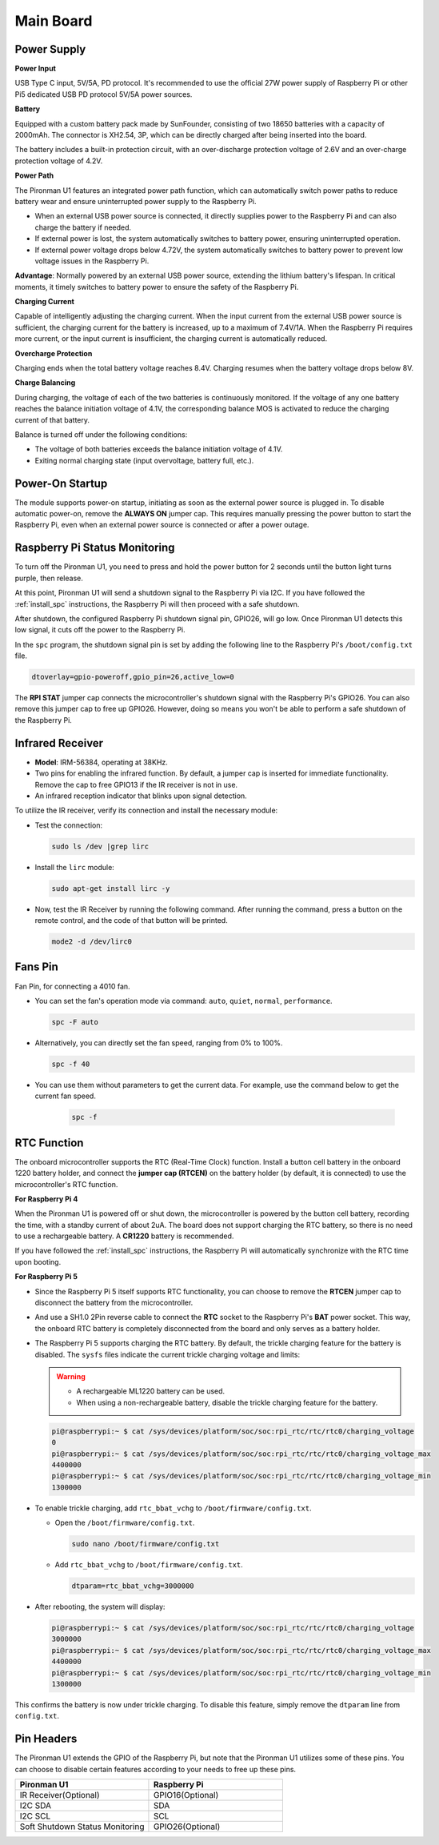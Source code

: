 Main Board
================

.. image:: img/main_board_pinout.jpeg

Power Supply
----------------

**Power Input**

USB Type C input, 5V/5A, PD protocol. It's recommended to use the official 27W power supply of Raspberry Pi or other Pi5 dedicated USB PD protocol 5V/5A power sources.

**Battery**

Equipped with a custom battery pack made by SunFounder, consisting of two 18650 batteries with a capacity of 2000mAh. The connector is XH2.54, 3P, which can be directly charged after being inserted into the board.

The battery includes a built-in protection circuit, with an over-discharge protection voltage of 2.6V and an over-charge protection voltage of 4.2V.

**Power Path**

The Pironman U1 features an integrated power path function, which can automatically switch power paths to reduce battery wear and ensure uninterrupted power supply to the Raspberry Pi.

* When an external USB power source is connected, it directly supplies power to the Raspberry Pi and can also charge the battery if needed.
* If external power is lost, the system automatically switches to battery power, ensuring uninterrupted operation.
* If external power voltage drops below 4.72V, the system automatically switches to battery power to prevent low voltage issues in the Raspberry Pi.

**Advantage**: Normally powered by an external USB power source, extending the lithium battery's lifespan. In critical moments, it timely switches to battery power to ensure the safety of the Raspberry Pi.

**Charging Current**

Capable of intelligently adjusting the charging current. When the input current from the external USB power source is sufficient, the charging current for the battery is increased, up to a maximum of 7.4V/1A. When the Raspberry Pi requires more current, or the input current is insufficient, the charging current is automatically reduced.

**Overcharge Protection**

Charging ends when the total battery voltage reaches 8.4V. Charging resumes when the battery voltage drops below 8V.

**Charge Balancing**

During charging, the voltage of each of the two batteries is continuously monitored. If the voltage of any one battery reaches the balance initiation voltage of 4.1V, the corresponding balance MOS is activated to reduce the charging current of that battery. 

Balance is turned off under the following conditions:

* The voltage of both batteries exceeds the balance initiation voltage of 4.1V.
* Exiting normal charging state (input overvoltage, battery full, etc.).


Power-On Startup
--------------------

The module supports power-on startup, initiating as soon as the external power source is plugged in.
To disable automatic power-on, remove the **ALWAYS ON** jumper cap. This requires manually pressing the power button to start the Raspberry Pi, even when an external power source is connected or after a power outage.

.. image:: img/main_board_on.png
  :align: center


Raspberry Pi Status Monitoring
---------------------------------------

To turn off the Pironman U1, you need to press and hold the power button for 2 seconds until the button light turns purple, then release. 

At this point, Pironman U1 will send a shutdown signal to the Raspberry Pi via I2C. If you have followed the :ref:`install_spc` instructions, the Raspberry Pi will then proceed with a safe shutdown. 

After shutdown, the configured Raspberry Pi shutdown signal pin, GPIO26, will go low. Once Pironman U1 detects this low signal, it cuts off the power to the Raspberry Pi.

In the ``spc`` program, the shutdown signal pin is set by adding the following line to the Raspberry Pi's ``/boot/config.txt`` file.

.. code-block:: shell

  dtoverlay=gpio-poweroff,gpio_pin=26,active_low=0

The **RPI STAT** jumper cap connects the microcontroller's shutdown signal with the Raspberry Pi's GPIO26. You can also remove this jumper cap to free up GPIO26. However, doing so means you won't be able to perform a safe shutdown of the Raspberry Pi.

.. image:: img/main_board_stat.png
  :align: center

Infrared Receiver
---------------------------

.. image:: img/main_board_receiver.png
  :align: center

* **Model**: IRM-56384, operating at 38KHz.
* Two pins for enabling the infrared function. By default, a jumper cap is inserted for immediate functionality. Remove the cap to free GPIO13 if the IR receiver is not in use.
* An infrared reception indicator that blinks upon signal detection.

To utilize the IR receiver, verify its connection and install the necessary module:

* Test the connection:

  .. code-block:: shell

    sudo ls /dev |grep lirc

* Install the ``lirc`` module:

  .. code-block:: shell

    sudo apt-get install lirc -y

* Now, test the IR Receiver by running the following command. After running the command, press a button on the remote control, and the code of that button will be printed.

  .. code-block:: shell

    mode2 -d /dev/lirc0
  

Fans Pin
-------------

.. image:: img/main_board_fan.png
  :width: 500
  :align: center

Fan Pin, for connecting a 4010 fan.

* You can set the fan's operation mode via command: ``auto``, ``quiet``, ``normal``, ``performance``.

  .. code-block:: shell

    spc -F auto

* Alternatively, you can directly set the fan speed, ranging from 0% to 100%.


  .. code-block:: shell

    spc -f 40

* You can use them without parameters to get the current data. For example, use the command below to get the current fan speed.

    .. code-block:: shell

      spc -f


RTC Function
---------------
The onboard microcontroller supports the RTC (Real-Time Clock) function. Install a button cell battery in the onboard 1220 battery holder, and connect the **jumper cap (RTCEN)** on the battery holder (by default, it is connected) to use the microcontroller's RTC function.

.. image:: img/main_board_rtc.png
  :align: center

**For Raspberry Pi 4**

When the Pironman U1 is powered off or shut down, the microcontroller is powered by the button cell battery, recording the time, with a standby current of about 2uA. The board does not support charging the RTC battery, so there is no need to use a rechargeable battery. A **CR1220** battery is recommended.

If you have followed the :ref:`install_spc` instructions, the Raspberry Pi will automatically synchronize with the RTC time upon booting.

**For Raspberry Pi 5**

* Since the Raspberry Pi 5 itself supports RTC functionality, you can choose to remove the **RTCEN** jumper cap to disconnect the battery from the microcontroller.

  .. image:: img/main_board_rtc.png
    :align: center

* And use a SH1.0 2Pin reverse cable to connect the **RTC** socket to the Raspberry Pi's **BAT** power socket. This way, the onboard RTC battery is completely disconnected from the board and only serves as a battery holder.

  .. image:: img/main_board_rtc2.png
    :align: center
  .. image:: img/main_board_pi5_rtc.png
    :width: 600
    :align: center

* The Raspberry Pi 5 supports charging the RTC battery. By default, the trickle charging feature for the battery is disabled. The ``sysfs`` files indicate the current trickle charging voltage and limits:

  .. warning::

    * A rechargeable ML1220 battery can be used.
    * When using a non-rechargeable battery, disable the trickle charging feature for the battery.

  .. code-block:: shell

    pi@raspberrypi:~ $ cat /sys/devices/platform/soc/soc:rpi_rtc/rtc/rtc0/charging_voltage
    0
    pi@raspberrypi:~ $ cat /sys/devices/platform/soc/soc:rpi_rtc/rtc/rtc0/charging_voltage_max
    4400000
    pi@raspberrypi:~ $ cat /sys/devices/platform/soc/soc:rpi_rtc/rtc/rtc0/charging_voltage_min
    1300000

* To enable trickle charging, add ``rtc_bbat_vchg`` to ``/boot/firmware/config.txt``.

  * Open the ``/boot/firmware/config.txt``.
  
    .. code-block:: shell
    
      sudo nano /boot/firmware/config.txt
      
  * Add ``rtc_bbat_vchg`` to ``/boot/firmware/config.txt``.
  
    .. code-block:: shell
    
      dtparam=rtc_bbat_vchg=3000000
  
* After rebooting, the system will display:

  .. code-block:: shell

      pi@raspberrypi:~ $ cat /sys/devices/platform/soc/soc:rpi_rtc/rtc/rtc0/charging_voltage
      3000000
      pi@raspberrypi:~ $ cat /sys/devices/platform/soc/soc:rpi_rtc/rtc/rtc0/charging_voltage_max
      4400000
      pi@raspberrypi:~ $ cat /sys/devices/platform/soc/soc:rpi_rtc/rtc/rtc0/charging_voltage_min
      1300000

This confirms the battery is now under trickle charging. To disable this feature, simply remove the ``dtparam`` line from ``config.txt``.


Pin Headers
--------------

.. image:: img/main_board_pin_header.png
  :align: center

The Pironman U1 extends the GPIO of the Raspberry Pi, but note that the Pironman U1 utilizes some of these pins. You can choose to disable certain features according to your needs to free up these pins.

.. list-table:: 
  :widths: 25 25
  :header-rows: 1

  * - Pironman U1
    - Raspberry Pi
  * - IR Receiver(Optional)
    - GPIO16(Optional)
  * - I2C SDA
    - SDA
  * - I2C SCL
    - SCL
  * - Soft Shutdown Status Monitoring
    - GPIO26(Optional)

